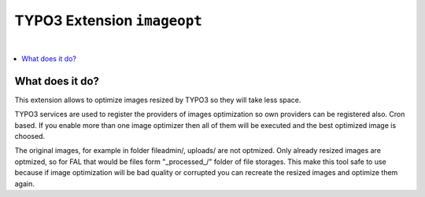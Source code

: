 TYPO3 Extension ``imageopt``
============================

.. image:: https://travis-ci.org/sourcebroker/imageopt.png
   :target: https://travis-ci.org/sourcebroker/imageopt

.. image:: https://styleci.io/repos/80069905/shield?branch=master
   :target: https://styleci.io/repos/80069905

.. image:: https://scrutinizer-ci.com/g/sourcebroker/imageopt/badges/quality-score.png?b=master
   :target: https://scrutinizer-ci.com/g/sourcebroker/imageopt/?branch=master

.. image:: http://img.shields.io/packagist/v/sourcebroker/imageopt.svg?style=flat
   :target: https://packagist.org/packages/sourcebroker/imageopt

.. image:: https://poser.pugx.org/sourcebroker/imageopt/license
   :target: https://packagist.org/packages/sourcebroker/imageopt

|

.. contents:: :local:

What does it do?
----------------

This extension allows to optimize images resized by TYPO3 so they will take less space.

TYPO3 services are used to register the providers of images optimization so own providers
can be registered also. Cron based. If you enable more than one image optimizer then all
of them will be executed and the best optimized image is choosed.

The original images, for example in folder fileadmin/, uploads/ are not optmized. Only already resized
images are optmized, so for FAL that would be files form "\_processed\_/" folder of file storages. This
make this tool safe to use because if image optimization will be bad quality or corrupted you can
recreate the resized images and optimize them again.